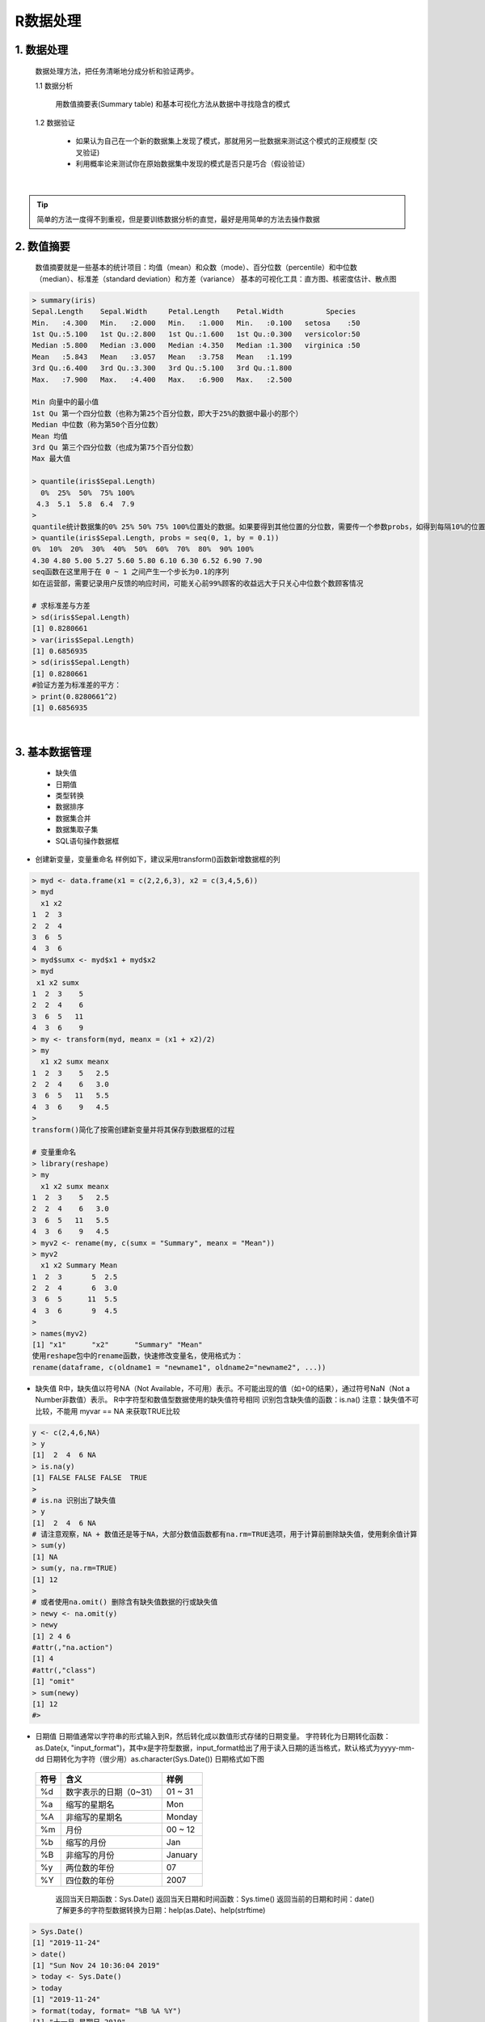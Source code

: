 R数据处理
----------------------



1. 数据处理
~~~~~~~~~~~~~~~~~~~~~~

  数据处理方法，把任务清晰地分成分析和验证两步。

  1.1 数据分析

      用数值摘要表(Summary table) 和基本可视化方法从数据中寻找隐含的模式

  1.2 数据验证

      * 如果认为自己在一个新的数据集上发现了模式，那就用另一批数据来测试这个模式的正规模型 (交叉验证)
      * 利用概率论来测试你在原始数据集中发现的模式是否只是巧合（假设验证）

|


.. Tip::

   简单的方法一度得不到重视，但是要训练数据分析的直觉，最好是用简单的方法去操作数据


2. 数值摘要
~~~~~~~~~~~~~~~~~

  数值摘要就是一些基本的统计项目：均值（mean）和众数（mode）、百分位数（percentile）和中位数（median）、标准差（standard deviation）和方差（variance）
  基本的可视化工具：直方图、核密度估计、散点图 

.. code:: r

  > summary(iris)
  Sepal.Length    Sepal.Width     Petal.Length    Petal.Width          Species  
  Min.   :4.300   Min.   :2.000   Min.   :1.000   Min.   :0.100   setosa    :50  
  1st Qu.:5.100   1st Qu.:2.800   1st Qu.:1.600   1st Qu.:0.300   versicolor:50  
  Median :5.800   Median :3.000   Median :4.350   Median :1.300   virginica :50  
  Mean   :5.843   Mean   :3.057   Mean   :3.758   Mean   :1.199                  
  3rd Qu.:6.400   3rd Qu.:3.300   3rd Qu.:5.100   3rd Qu.:1.800                  
  Max.   :7.900   Max.   :4.400   Max.   :6.900   Max.   :2.500 
  
  Min 向量中的最小值
  1st Qu 第一个四分位数（也称为第25个百分位数，即大于25%的数据中最小的那个）
  Median 中位数（称为第50个百分位数）
  Mean 均值
  3rd Qu 第三个四分位数（也成为第75个百分位数）
  Max 最大值

  > quantile(iris$Sepal.Length)
    0%  25%  50%  75% 100% 
   4.3  5.1  5.8  6.4  7.9 
  > 
  quantile统计数据集的0% 25% 50% 75% 100%位置处的数据。如果要得到其他位置的分位数，需要传一个参数probs，如得到每隔10%的位置的分位数：
  > quantile(iris$Sepal.Length, probs = seq(0, 1, by = 0.1))
  0%  10%  20%  30%  40%  50%  60%  70%  80%  90% 100% 
  4.30 4.80 5.00 5.27 5.60 5.80 6.10 6.30 6.52 6.90 7.90
  seq函数在这里用于在 0 ~ 1 之间产生一个步长为0.1的序列
  如在运营部，需要记录用户反馈的响应时间，可能关心前99%顾客的收益远大于只关心中位数个数顾客情况

  # 求标准差与方差
  > sd(iris$Sepal.Length)
  [1] 0.8280661
  > var(iris$Sepal.Length)
  [1] 0.6856935
  > sd(iris$Sepal.Length)
  [1] 0.8280661
  #验证方差为标准差的平方：
  > print(0.8280661^2)
  [1] 0.6856935
  

|


3. 基本数据管理
~~~~~~~~~~~~~~~~~~~~~~~~~~~~

  * 缺失值
  * 日期值
  * 类型转换
  * 数据排序
  * 数据集合并
  * 数据集取子集
  * SQL语句操作数据框

- 创建新变量，变量重命名
  样例如下，建议采用transform()函数新增数据框的列

.. code:: r

  > myd <- data.frame(x1 = c(2,2,6,3), x2 = c(3,4,5,6))
  > myd
    x1 x2
  1  2  3
  2  2  4
  3  6  5
  4  3  6
  > myd$sumx <- myd$x1 + myd$x2
  > myd
   x1 x2 sumx
  1  2  3    5
  2  2  4    6
  3  6  5   11
  4  3  6    9
  > my <- transform(myd, meanx = (x1 + x2)/2)
  > my
    x1 x2 sumx meanx
  1  2  3    5   2.5
  2  2  4    6   3.0
  3  6  5   11   5.5
  4  3  6    9   4.5
  > 
  transform()简化了按需创建新变量并将其保存到数据框的过程
  
  # 变量重命名
  > library(reshape)
  > my
    x1 x2 sumx meanx
  1  2  3    5   2.5
  2  2  4    6   3.0
  3  6  5   11   5.5
  4  3  6    9   4.5
  > myv2 <- rename(my, c(sumx = "Summary", meanx = "Mean"))
  > myv2
    x1 x2 Summary Mean
  1  2  3       5  2.5
  2  2  4       6  3.0
  3  6  5      11  5.5
  4  3  6       9  4.5
  > 
  > names(myv2)
  [1] "x1"      "x2"      "Summary" "Mean"  
  使用reshape包中的rename函数，快速修改变量名，使用格式为：
  rename(dataframe, c(oldname1 = "newname1", oldname2="newname2", ...))

- 缺失值
  R中，缺失值以符号NA（Not Available，不可用）表示。不可能出现的值（如÷0的结果），通过符号NaN（Not a Number非数值）表示。
  R中字符型和数值型数据使用的缺失值符号相同
  识别包含缺失值的函数：is.na()
  注意：缺失值不可比较，不能用 myvar == NA 来获取TRUE比较

.. code:: r

  y <- c(2,4,6,NA)
  > y
  [1]  2  4  6 NA
  > is.na(y)
  [1] FALSE FALSE FALSE  TRUE
  > 
  # is.na 识别出了缺失值  
  > y
  [1]  2  4  6 NA
  # 请注意观察，NA + 数值还是等于NA，大部分数值函数都有na.rm=TRUE选项，用于计算前删除缺失值，使用剩余值计算
  > sum(y)
  [1] NA
  > sum(y, na.rm=TRUE)
  [1] 12
  > 
  # 或者使用na.omit() 删除含有缺失值数据的行或缺失值
  > newy <- na.omit(y)
  > newy
  [1] 2 4 6
  #attr(,"na.action")
  [1] 4
  #attr(,"class")
  [1] "omit"
  > sum(newy)
  [1] 12
  #> 

- 日期值
  日期值通常以字符串的形式输入到R，然后转化成以数值形式存储的日期变量。
  字符转化为日期转化函数：as.Date(x, "input_format")，其中x是字符型数据，input_format给出了用于读入日期的适当格式，默认格式为yyyy-mm-dd
  日期转化为字符（很少用）as.character(Sys.Date())
  日期格式如下图

 =================== ================================ ========================
  符号                含义                              样例
 =================== ================================ ========================
  %d                  数字表示的日期（0~31）            01 ~ 31
  %a                  缩写的星期名                      Mon
  %A                  非缩写的星期名                    Monday
  %m                  月份                              00 ~ 12
  %b                  缩写的月份                        Jan
  %B                  非缩写的月份                      January
  %y                  两位数的年份                      07
  %Y                  四位数的年份                      2007
 =================== ================================ ========================

  返回当天日期函数：Sys.Date()
  返回当天日期和时间函数：Sys.time()
  返回当前的日期和时间：date()
  了解更多的字符型数据转换为日期：help(as.Date)、help(strftime)

.. code:: r

  > Sys.Date()
  [1] "2019-11-24"
  > date()
  [1] "Sun Nov 24 10:36:04 2019"
  > today <- Sys.Date()
  > today
  [1] "2019-11-24"
  > format(today, format= "%B %A %Y")
  [1] "十一月 星期日 2019"
  > format(today, format= "%d")
  [1] "24"
  > format(today, format= "%a")
  [1] "周日"
  > 
  # 计算时间间隔
  > startdate <- as.Date("2019-11-18")
  > days <- today - startdate
  > days
  Time difference of 6 days
  > difftime(today, startdate, units="weeks")
  Time difference of 0.8571429 weeks
  > difftime(today, startdate, units="days")
  Time difference of 6 days
  > difftime(today, startdate, units="hours")
  Time difference of 144 hours
  # difftime units 应当是“auto”, “secs”, “mins”, “hours”, “days”, “weeks”其中的一个
  > difftime(today, startdate, units="mins")
  Time difference of 8640 mins
  > difftime(today, startdate, units="secs")
  Time difference of 518400 secs
  > 
  > a = as.character(Sys.Date())
  > typeof(a)
  [1] "character"
  > a
  [1] "2019-11-24"
  > 

- 数据排序
  对数据集iris的Sepal.Length排序，获得新的数据集newiris

.. code:: r

  > newiris <- iris[order(iris$Sepal.Length),]
  > newiris
      Sepal.Length Sepal.Width Petal.Length Petal.Width    Species
  14           4.3         3.0          1.1         0.1     setosa
  9            4.4         2.9          1.4         0.2     setosa
  39           4.4         3.0          1.3         0.2     setosa
  43           4.4         3.2          1.3         0.2     setosa
  42           4.5         2.3          1.3         0.3     setosa
  4            4.6         3.1          1.5         0.2     setosa
  

- 数据集合并
  
  * 添加列： 横向合并两个数据框，使用merge()函数，如：total <- merge(dfA, dfB, by="ID")，如果直接横向合并两个矩阵或者数据框，并且不需要指定一个公共索引，直接使用cbind()函数。 total<- cbind(A, B)，cbind()要求每个对象必须有相同的行数且以相同的顺序排序
  * 添加行： 纵向合并两个数据框（数据集），使用rbind()。如：total <- rbind(dfA, dfB)，两个数据框必须拥有相同的变量，顺序不一定要相同

- 数据集取子集
  数据框的元素通过 dataframe[row indices, column indices]这样的记号
  建议采用subset()选择变量和观测的最简单方法
  随机抽样：sample()

.. code:: r

  > newiris_1 <- newiris[, c(4:5)]
  > newiris_1
      Petal.Width    Species
  14          0.1     setosa
  9           0.2     setosa
  39          0.2     setosa
  > newiris_2 <- newiris[1:3]
  > newiris_2
      Sepal.Length Sepal.Width Petal.Length
  14           4.3         3.0          1.1
  9            4.4         2.9          1.4
  # 取Sepal.Length<=4.4的两列数据集
  >iris_3 <- subset(iris, Sepal.Length <=4.4, select=c(Sepal.Length,Species))
  > newiris_3
     Sepal.Length Species
  9           4.4  setosa
  14          4.3  setosa
  39          4.4  setosa
  43          4.4  setosa
  > 
  >iris_3 <- subset(iris, Sepal.Length <=4.4, select=c(Sepal.Length:Species))
  > typeof(newiris_3)
  [1] "list"
  > newiris_3
     Sepal.Length Sepal.Width Petal.Length Petal.Width Species
  9           4.4         2.9          1.4         0.2  setosa
  14          4.3         3.0          1.1         0.1  setosa
  39          4.4         3.0          1.3         0.2  setosa
  43          4.4         3.2          1.3         0.2  setosa
  > newiris_5 <- subset(iris, Sepal.Length <=4.4, select=Sepal.Length:Species)
  > newiris_5
     Sepal.Length Sepal.Width Petal.Length Petal.Width Species
  9           4.4         2.9          1.4         0.2  setosa
  14          4.3         3.0          1.1         0.1  setosa
  39          4.4         3.0          1.3         0.2  setosa
  43          4.4         3.2          1.3         0.2  setosa
  # 随机抽样
  > iris_sample <- iris[sample(1:nrow(iris), 3, replace=FALSE),]
  > iris_sample
      Sepal.Length Sepal.Width Petal.Length Petal.Width   Species
  107          4.9         2.5          4.5         1.7 virginica
  21           5.4         3.4          1.7         0.2    setosa
  17           5.4         3.9          1.3         0.4    setosa
  > 

- SQL 操作数据框
  在数据框上使用SQL的select语句，sqldf()

.. code:: r

  > iris_sqldf <- sqldf("select * from iris where Species='virginica'", row.name=TRUE)
  > iris_sqldf
      Sepal.Length Sepal.Width Petal.Length Petal.Width   Species
  101          6.3         3.3          6.0         2.5 virginica
  102          5.8         2.7          5.1         1.9 virginica
  103          7.1         3.0          5.9         2.1 virginica

4. 高级数据管理
~~~~~~~~~~~~~~~~~~~~~~~~~

  * 数据处理难题
  * 数值和字符处理函数
  * 数据处理难题的解决方案
  * 处理缺失数据的高级方法

- 数学函数

  R基础的数据处理函数，可以分为数值（数学、统计、概率）函数和字符处理函数。

  * 常用数学函数
    绝对值abs()，平方根sqrt()，不小于x的最小整数ceiling(x)，不大于x的最大证书floor(x)，向0的方向截取x中的整数部分trunc(x)，将x舍入为指定位的小数round(x, digits=n)，将x摄入为指定的有效数字位数signif(x, digits=n)，对x取以n为底的对数log(x, base=n) 

  * 统计函数
    平均数mean，中位数median，标准差sd，方差var，绝对中位差mad，分位数quantile，值域range，求和sum，滞后差分diff，最小值min，最大值max，为数据对象x按列进行中心化(center=TRUE)或标准化scale(x, center=TRUE, scale=TRUE)
    默认情况下，函数scale()对矩阵或数据框的指定列进行均值为0，标准差为1的标准化，非常有用。在非数值型列上使用scale()会报错
    newdata <- transform(mydata, myvar = scale(myvar)*SD+M) 将变量myvar标准化为均值为M、标准差为SD的变量

  * 概率函数
    概率函数通常用来生成特征已知的模拟数据，以及在用户编写的统计函数中计算概率值。
    [dpqr] distribution_abbreviation()
    其中第一个字母表示其所分布的某一方面:
    d = 密度函数（density）
    p = 分布函数（distribution function）
    q = 分位数函数（quantile function）
    r = 生成随机数（随机偏差）

 =================== ================================ 
  缩写                分布名称                           
 =================== ================================
  beta                Beta分布        
  binom               二项分布
  cauchy              柯西分布
  chisq               （非中心）卡方分布
  exp                 指数分布
  f                   F分布
  gamma               Gamma分布
  geom                几何分布
  hyper               超几何分布
  lnorm               对数正态分布
  logis               Logistic分布
  multinom            多项分布
  nbinom              负二项分布
  norm                正态分布
  pois                泊松分布
  signrank            Wilcoxon符号轶分布
  t                   t分布
  unif                均匀分布
  weibull             Weibull分布
  wilcox              Wilcoxon轶和分布
 =================== ================================


- 数据清洗

  常用字符处理函数：
      计算x中字符数量nchar(x)
      提取或替换一个字符向量中的子串substr(x, start, stop)
      在x中搜索某种模式grep(pattern, x, ignore, case=FALSE, fixed=FALSE)，若fixed=FALSE，则pattern为一个正则表达式。若fixed=TRUE，则pattern为一个文本字符串，返回值为匹配的下标
      在x中搜索某种模式，并以文本replacement替换，sub(pattern, replacement, x, ignore.case=FALSE, fixed=FALSE)，若fixed=FALSE，则pattern为一个正则表达式。若fixed=TRUE，则pattern为一个文本字符串
      在split处分割字符向量x中的元素，fixed如grep与sub，strsplit(x, split, fixed=FALSE)
      连接字符串paste(..., sep="")，sep为分隔符
      大写转换toupper(x)
      小写转换tolower(x)

.. Tip::
  
  函数grep()、sub()和strsplit()能够搜索某个文本字符串（fixed=TRUE）或某个正则表达式（fixed=FALSE，默认为FALSE），正则表达式为文本模式匹配提供了一套清晰简练的语法，了解更多参考正则表达式regular expression

.. code:: r
  
  > x <- c('ab','cde','fghijk')
  > x
  [1] "ab"     "cde"    "fghijk"
  > length(x)
  [1] 3
  > x[3]
  [1] "fghijk"
  > nchar(x[2])
  [1] 3
  > nchar(x[3])
  [1] 6
  > nchar(x[1])
  [1] 2
  > substr(x[3], 2,5)
  [1] "ghij"
  > 
  > grep("A", c("b","A","c","A"), fixed=TRUE)
  [1] 2 4
  > grep("A", c("b","A","c"), fixed=TRUE)
  [1] 2
  
  > paste("y", 1:3, sep="-")
  [1] "y-1" "y-2" "y-3"
  > 

 
  其他实用函数
    对象x的长度：length(x)
    生成一个序列：seq(from, to, by)
    将x重复n次：rep(x,n)
    创建美观的分割点：pretty(x, n)
    连接...中的对象：cat(..., file="myfile", append=FALSE)

.. code:: r
  
  > seq(1,10,5)
  [1]  1  6 11 16
  
  > rep(1:3,2)
  [1] 1 2 3 1 2 3
  > rep(5,10)
   [1] 5 5 5 5 5 5 5 5 5 5
  > 
  > cut(1:10,5)
   [1] (0.991,2.8] (0.991,2.8] (2.8,4.6]   (2.8,4.6]   (4.6,6.4]   (4.6,6.4]  
   [7] (6.4,8.2]   (6.4,8.2]   (8.2,10]    (8.2,10]   
  Levels: (0.991,2.8] (2.8,4.6] (4.6,6.4] (6.4,8.2] (8.2,10]
  > pretty(x, 2)
  [1]  0  5 10
  > pretty(x, 5)
  [1]  0  2  4  6  8 10
  > firstname <- c("Vic")
  > firstname
  [1] "Vic"
  > cat("hello", firstname, "\n")
  hello Vic 
  > 


- 将函数应用于矩阵和数据框
  
  R中提供了apply()函数，可以将任意函数“应用”到矩阵、数组、数据框的任何维度，格式如下：
  apply(x, MARGIN, FUN, ...) x为数据对象，MARGIN是维度下标（矩阵或数据框MARGIN=1表示行，MARGIN=2表示列），FUN是由你指定的函数，而...包含了任何想要传递给FUN的参数
  apply()可把函数应用到数组/矩阵/数据框的某个维度上
  lapply()与sapply()则将函数应用到列表list上
  将一个求均值的函数应用到矩阵所有行与所有列，样例代码如下：

.. code:: r

  > sfdata <- matrix(rnorm(20), nrow=5)
  > sfdata
             [,1]        [,2]         [,3]        [,4]
  [1,]  0.6531234 -1.44524449  1.020830090  0.04615841
  [2,] -3.3208655 -0.49716791  0.009787577 -1.36340204
  [3,] -0.1022215 -0.08201499  0.067866033  0.34209709
  [4,]  0.1355523 -0.83764166  1.420953707  0.25286233
  [5,]  0.5651459 -0.03760827 -0.713492718  0.48885481
  # 计算5行均值
  > apply(sfdata, 1, mean)
  [1]  0.06871686 -1.29291197  0.05643166  0.24293166  0.07572492
  # 计算4列均值
  > apply(sfdata, 2, mean)
  [1] -0.41385309 -0.57993547  0.36118894 -0.04668588
  # 计算截尾均值，截尾均值位于中间60%的数据，最高和最高20%的值均被忽略
  > apply(sfdata, 2, mean, trim=0.2)
  [1]  0.1994922 -0.4722749  0.3661612  0.2137059
  > 
  

5. 总结数据
~~~~~~~~~~~~~~~~~~~~~~

  分析两变量间关系的基本方法，包括相关性、t检验、卡方检验和非参数方法
  详细记录在下一章节：数据分析

参考：
    1. R in Action R语言实战
